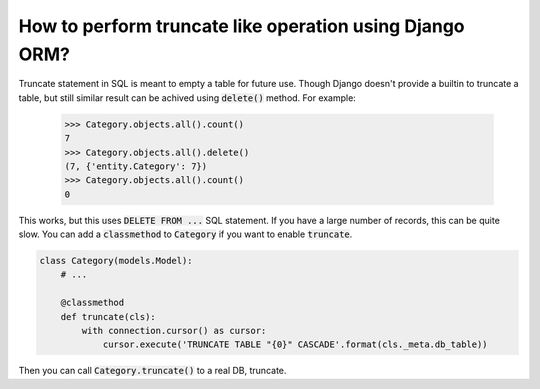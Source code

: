 How to perform truncate like operation using Django ORM?
==========================================================

Truncate statement in SQL is meant to empty a table for future use.
Though Django doesn't provide a builtin to truncate a table, but still similar result can be achived using :code:`delete()` method.
For example:

    >>> Category.objects.all().count()
    7
    >>> Category.objects.all().delete()
    (7, {'entity.Category': 7})
    >>> Category.objects.all().count()
    0

This works, but this uses :code:`DELETE FROM ...` SQL statement. If you have a large number of records, this can be quite slow. You can add a :code:`classmethod` to :code:`Category` if you want to enable :code:`truncate`.


.. code-block:: python

    class Category(models.Model):
        # ...

        @classmethod
        def truncate(cls):
            with connection.cursor() as cursor:
                cursor.execute('TRUNCATE TABLE "{0}" CASCADE'.format(cls._meta.db_table))

Then you can call :code:`Category.truncate()` to a real DB, truncate.
